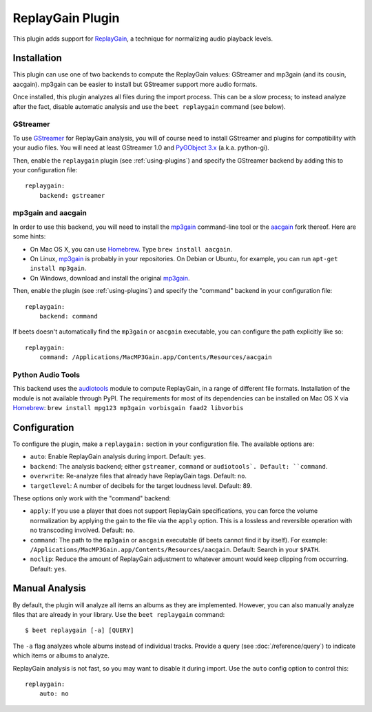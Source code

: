 ReplayGain Plugin
=================

This plugin adds support for `ReplayGain`_, a technique for normalizing audio
playback levels.

.. _ReplayGain: http://wiki.hydrogenaudio.org/index.php?title=ReplayGain


Installation
------------

This plugin can use one of two backends to compute the ReplayGain values:
GStreamer and mp3gain (and its cousin, aacgain). mp3gain can be easier to
install but GStreamer support more audio formats.

Once installed, this plugin analyzes all files during the import process. This
can be a slow process; to instead analyze after the fact, disable automatic
analysis and use the ``beet replaygain`` command (see below).

GStreamer
`````````

To use `GStreamer`_ for ReplayGain analysis, you will of course need to
install GStreamer and plugins for compatibility with your audio files.
You will need at least GStreamer 1.0 and `PyGObject 3.x`_ (a.k.a. python-gi).

.. _PyGObject 3.x: https://wiki.gnome.org/action/show/Projects/PyGObject
.. _GStreamer: http://gstreamer.freedesktop.org/

Then, enable the ``replaygain`` plugin (see :ref:`using-plugins`) and specify
the GStreamer backend by adding this to your configuration file::

    replaygain:
        backend: gstreamer

mp3gain and aacgain
```````````````````

In order to use this backend, you will need to install the `mp3gain`_
command-line tool or the `aacgain`_ fork thereof. Here are some hints:

* On Mac OS X, you can use `Homebrew`_. Type ``brew install aacgain``.
* On Linux, `mp3gain`_ is probably in your repositories. On Debian or Ubuntu,
  for example, you can run ``apt-get install mp3gain``.
* On Windows, download and install the original `mp3gain`_.

.. _mp3gain: http://mp3gain.sourceforge.net/download.php
.. _aacgain: http://aacgain.altosdesign.com
.. _Homebrew: http://mxcl.github.com/homebrew/

Then, enable the plugin (see :ref:`using-plugins`) and specify the "command"
backend in your configuration file::

    replaygain:
        backend: command

If beets doesn't automatically find the ``mp3gain`` or ``aacgain`` executable,
you can configure the path explicitly like so::

    replaygain:
        command: /Applications/MacMP3Gain.app/Contents/Resources/aacgain

Python Audio Tools
``````````````````

This backend uses the `audiotools`_ module to compute ReplayGain, in a range of different file formats. Installation of the module is not available through PyPI. The requirements for most of its dependencies can be installed on Mac OS X via `Homebrew`_: ``brew install mpg123 mp3gain vorbisgain faad2 libvorbis``

.. _audiotools: http://audiotools.sourceforge.net

Configuration
-------------

To configure the plugin, make a ``replaygain:`` section in your
configuration file. The available options are:

- ``auto``: Enable ReplayGain analysis during import.
  Default: ``yes``.
- ``backend``: The analysis backend; either ``gstreamer``, ``command`` or ``audiotools`.
  Default: ``command``.
- ``overwrite``: Re-analyze files that already have ReplayGain tags.
  Default: ``no``.
- ``targetlevel``: A number of decibels for the target loudness level.
  Default: 89.

These options only work with the "command" backend:

- ``apply``: If you use a player that does not support ReplayGain
  specifications, you can force the volume normalization by applying the gain
  to the file via the ``apply`` option. This is a lossless and reversible
  operation with no transcoding involved.
  Default: ``no``.
- ``command``: The path to the ``mp3gain`` or ``aacgain`` executable (if beets
  cannot find it by itself).
  For example: ``/Applications/MacMP3Gain.app/Contents/Resources/aacgain``.
  Default: Search in your ``$PATH``.
- ``noclip``: Reduce the amount of ReplayGain adjustment to whatever amount
  would keep clipping from occurring.
  Default: ``yes``.

Manual Analysis
---------------

By default, the plugin will analyze all items an albums as they are implemented.
However, you can also manually analyze files that are already in your library.
Use the ``beet replaygain`` command::

    $ beet replaygain [-a] [QUERY]

The ``-a`` flag analyzes whole albums instead of individual tracks. Provide a
query (see :doc:`/reference/query`) to indicate which items or albums to
analyze.

ReplayGain analysis is not fast, so you may want to disable it during import.
Use the ``auto`` config option to control this::

    replaygain:
        auto: no
